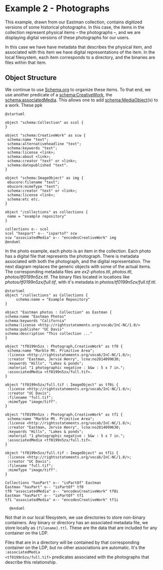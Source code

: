 :PROPERTIES:
:header-args:    :exports both :eval no-export :cache yes
:END:

#+LINK: fin https://github.com/UCDavisLibrary/fin-server
#+LINK: fin-cli https://github.com/UCDavisLibrary/fin-cli
#+LINK: Fedora-LDP https://fedora.info/spec/
#+LINK: schema https://schema.org/

* Example 2 - Photographs

This example, drawn from our Eastman collection, contains digitized versions of
some historical photographs.  In this case, the items in the collection
represent physical items -- the photographs --, and we are displaying digital
versions of these photographs for our users.

In this case we have have metadata that describes the physical item, and
associated with this item we have digital representations of the item.  In the
local filesystem, each item corresponds to a directory, and the binaries are
files within that item.

** Object Structure

We continue to use [[schema][Schema.org]] to organize these items. To that end, we use
another predicate of a [[schema:CreativeWork][schema:CreativeWork]], the [[schema:associatedMedia]]. This
allows one to add [[schema:MediaObject]](s) to a work.  These ppk


#+begin_src plantuml  :file ./docs/generic_diagram.png
  @startuml

  object "schema:Collection" as scol {
  }

  object "schema:CreativeWork" as scw {
   schema:name "text";
   schema:alternativeheadline "text";
   schema:keywords "text";
   schema:license <link>;
   schema:about <link>;
   schema:creator "text" or <link>;
   schema:datepublished "text".
  }

  object "schema:ImageObject" as img {
   ebucore:filename "text";
   ebucore:mimeType "text";
   schema:creator "text" or <link>;
   schema:license <link>;
   schema:etc etc.
  }

  object "/collections" as collections {
   name = "example repository"
  }

  collections o-- scol
  scol "haspart" o-- "ispartof" scw
  scw "associatedMedia" o-- "encodesCreativeWork" img
  @enduml
#+end_src

#+results:
[[file:./docs/generic_diagram.png]]

In the photo example, each photo is an item in the collection. Each photo has a
digital file that represents the photograph. There is metadata associated with
both the photograph, and the digital representation. The next diagram replaces
the generic objects with some of the actual items. The
corresponding metadata files are [[ex2-photos.ttl]], [[photos.ttl]],
[[photos/tf0199n5zx.ttl]].  The binary files located in locations like
[[photos/tf0199n5zx/full.tif]], with it's metadata in
[[photos/tf0199n5zx/full.tif.ttl]].

#+BEGIN_SRC plantuml  :file ./docs/diagram.png
  @startuml
  object "/collections" as Collections {
       schema:name = "Example Repository"
  }

  object "Eastman photos : Collection" as Eastman {
  schema:name "Eastman Photos"
  schema:keywords "California"
  schema:license <http://rightsstatements.org/vocab/InC-NC/1.0/>
  schema:publisher "UC Davis"
  schema:description "This collection ..."
  }

  object "tf0199n5zx : Photograph,CreativeWork" as tf0 {
   schema:name "Marble Mt. Primitive Area";
   :license <http://rightsstatements.org/vocab/InC-NC/1.0/>;
   :creator "Eastman, Jervie Henry", lcna:no2014099630;
   :keywords "Hills", "Lakes & ponds";
   :material "1 photographic negative : b&w : 5 x 7 in.";
   :associatedMedia <tf0199n5zx/full.tif>.
  }

  object "tf0199n5zx/full.tif : ImageObject" as tf0i {
   :license <http://rightsstatements.org/vocab/InC-NC/1.0/>;
   :creator "UC Davis";
   :filename "full.tif";
   :mimeType "image/tiff".
  }

  object "tf0199n5zx : Photograph,CreativeWork" as tf1 {
   schema:name "Marble Mt. Primitive Area";
   :license <http://rightsstatements.org/vocab/InC-NC/1.0/>;
   :creator "Eastman, Jervie Henry", lcna:no2014099630;
   :keywords "Hills", "Lakes & ponds";
   :material "1 photographic negative : b&w : 5 x 7 in.";
   :associatedMedia <tf0199n5zx/full.tif>.
  }

  object "tf0199n5zx/full.tif : ImageObject" as tf1i {
   :license <http://rightsstatements.org/vocab/InC-NC/1.0/>;
   :creator "UC Davis";
   :filename "full.tif";
   :mimeType "image/tiff".
  }

  Collections "hasPart" o-- "isPartOf" Eastman
  Eastman "hasPart" o-- "isPartOf" tf0
  tf0 "associatedMedia" o-- "encodesCreativeWork" tf0i
  Eastman "hasPart" o-- "isPartOf" tf1
  tf1 "associatedMedia" o-- "encodesCreativeWork" tf1i

    @enduml
#+END_SRC

#+RESULTS:
[[file:./docs/diagram.png]]

Not that in our local filesystem, we use directories to store non-binary
containers.  Any binary or directory has an associated metadata file, we store
locally as ~{filename}.ttl~.  These are the data that are included for any
container on the LDP.

Files that are in a directory will be contained by that corresponding container
on the LDP, but no other associations are automatic.  It's the ~:associatedMedia
<tf0199n5zx/full.tif>~ predicates associated with the photographs that describe
this relationship.
